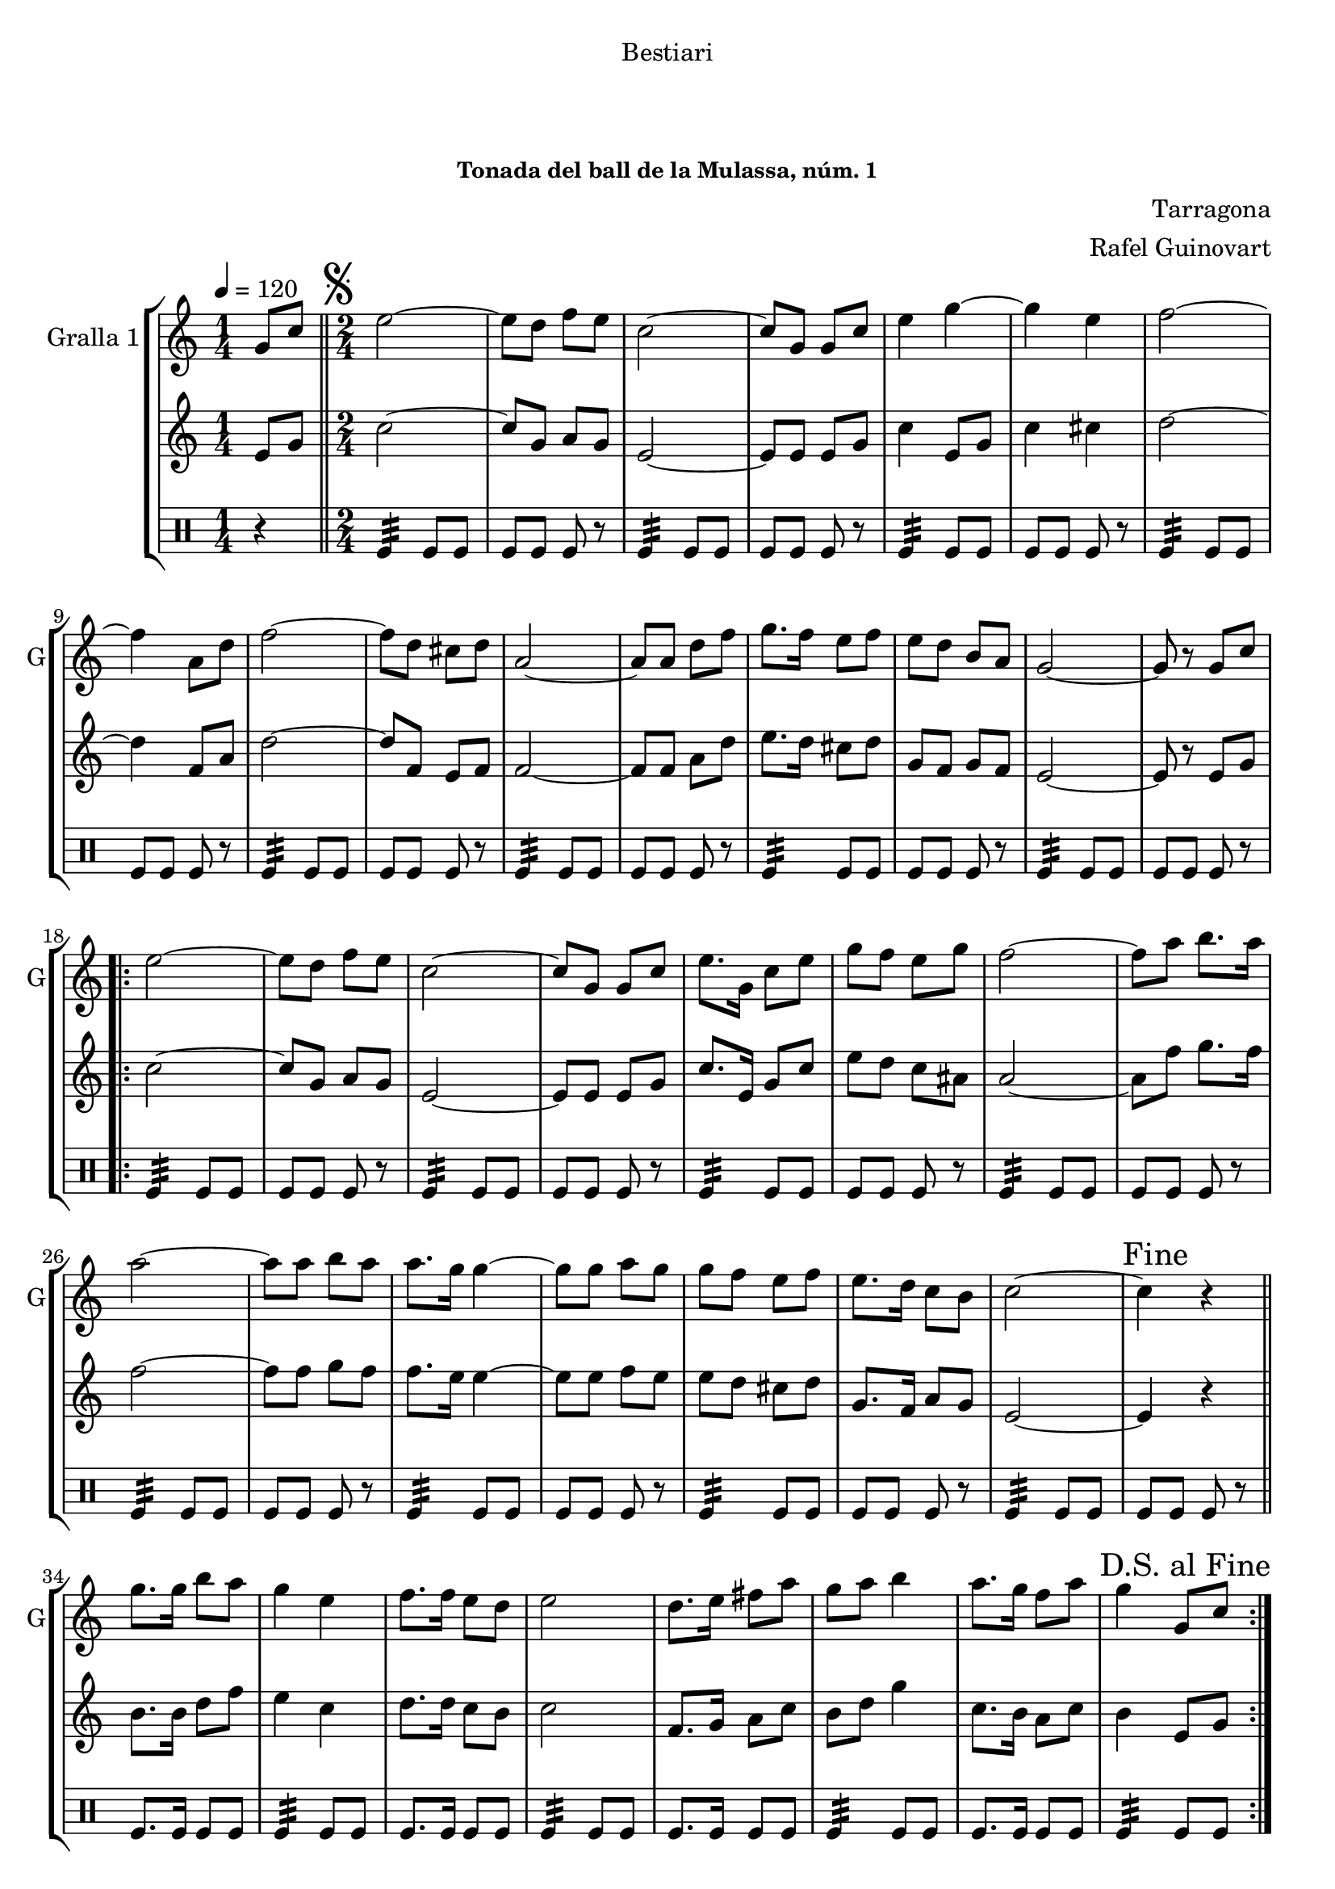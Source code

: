 \version "2.22.1"

\header {
  dedication="Bestiari"
  title="         "
  subtitle="         "
  subsubtitle="Tonada del ball de la Mulassa, núm. 1"
  poet=""
  meter=""
  piece=""
  composer="Tarragona"
  arranger="Rafel Guinovart"
  opus=""
  instrument=""
  copyright="     "
  tagline="  "
}

liniaroAa =
\relative g'
{
  \tempo 4=120
  \clef treble
  \key c \major
  \time 1/4
  g8 c  \bar "||"
  \time 2/4   \mark \markup {\musicglyph #"scripts.segno"} e2 ~  |
  e8 d f e  |
  c2 ~  |
  %05
  c8 g g c  |
  e4 g ~  |
  g4 e  |
  f2 ~  |
  f4 a,8 d  |
  %10
  f2 ~  |
  f8 d cis d  |
  a2 ~  |
  a8 a d f  |
  g8. f16 e8 f  |
  %15
  e8 d b a  |
  g2 ~  |
  g8 r g c  |
  \repeat volta 2 { e2 ~  |
  e8 d f e  |
  %20
  c2 ~  |
  c8 g g c  |
  e8. g,16 c8 e  |
  g8 f e g  |
  f2 ~  |
  %25
  f8 a b8. a16  |
  a2 ~  |
  a8 a b a  |
  a8. g16 g4 ~  |
  g8 g a g  |
  %30
  g8 f e f  |
  e8. d16 c8 b  |
  c2 ~  |
  \mark "Fine" c4 r  \bar "||"
  g'8. g16 b8 a  |
  %35
  g4 e  |
  f8. f16 e8 d  |
  e2  |
  d8. e16 fis8 a  |
  g8 a b4  |
  %40
  a8. g16 f8 a  |
  \mark "D.S. al Fine" g4 g,8 c  | }
}

liniaroAb =
\relative e'
{
  \tempo 4=120
  \clef treble
  \key c \major
  \time 1/4
  e8 g  \bar "||"
  \time 2/4   c2 ~  |
  c8 g a g  |
  e2 ~  |
  %05
  e8 e e g  |
  c4 e,8 g  |
  c4 cis  |
  d2 ~  |
  d4 f,8 a  |
  %10
  d2 ~  |
  d8 f, e f  |
  f2 ~  |
  f8 f a d  |
  e8. d16 cis8 d  |
  %15
  g,8 f g f  |
  e2 ~  |
  e8 r e g  |
  \repeat volta 2 { c2 ~  |
  c8 g a g  |
  %20
  e2 ~  |
  e8 e e g  |
  c8. e,16 g8 c  |
  e8 d c ais  |
  a2 ~  |
  %25
  a8 f' g8. f16  |
  f2 ~  |
  f8 f g f  |
  f8. e16 e4 ~  |
  e8 e f e  |
  %30
  e8 d cis d  |
  g,8. f16 a8 g  |
  e2 ~  |
  e4 r  \bar "||"
  b'8. b16 d8 f  |
  %35
  e4 c  |
  d8. d16 c8 b  |
  c2  |
  f,8. g16 a8 c  |
  b8 d g4  |
  %40
  c,8. b16 a8 c  |
  b4 e,8 g  | }
}

liniaroAc =
\drummode
{
  \tempo 4=120
  \time 1/4
  r4  \bar "||"
  \time 2/4   tomfl4:32 tomfl8 tomfl  |
  tomfl8 tomfl tomfl r  |
  tomfl4:32 tomfl8 tomfl  |
  %05
  tomfl8 tomfl tomfl r  |
  tomfl4:32 tomfl8 tomfl  |
  tomfl8 tomfl tomfl r  |
  tomfl4:32 tomfl8 tomfl  |
  tomfl8 tomfl tomfl r  |
  %10
  tomfl4:32 tomfl8 tomfl  |
  tomfl8 tomfl tomfl r  |
  tomfl4:32 tomfl8 tomfl  |
  tomfl8 tomfl tomfl r  |
  tomfl4:32 tomfl8 tomfl  |
  %15
  tomfl8 tomfl tomfl r  |
  tomfl4:32 tomfl8 tomfl  |
  tomfl8 tomfl tomfl r  |
  \repeat volta 2 { tomfl4:32 tomfl8 tomfl  |
  tomfl8 tomfl tomfl r  |
  %20
  tomfl4:32 tomfl8 tomfl  |
  tomfl8 tomfl tomfl r  |
  tomfl4:32 tomfl8 tomfl  |
  tomfl8 tomfl tomfl r  |
  tomfl4:32 tomfl8 tomfl  |
  %25
  tomfl8 tomfl tomfl r  |
  tomfl4:32 tomfl8 tomfl  |
  tomfl8 tomfl tomfl r  |
  tomfl4:32 tomfl8 tomfl  |
  tomfl8 tomfl tomfl r  |
  %30
  tomfl4:32 tomfl8 tomfl  |
  tomfl8 tomfl tomfl r  |
  tomfl4:32 tomfl8 tomfl  |
  tomfl8 tomfl tomfl r  \bar "||"
  tomfl8. tomfl16 tomfl8 tomfl  |
  %35
  tomfl4:32 tomfl8 tomfl  |
  tomfl8. tomfl16 tomfl8 tomfl  |
  tomfl4:32 tomfl8 tomfl  |
  tomfl8. tomfl16 tomfl8 tomfl  |
  tomfl4:32 tomfl8 tomfl  |
  %40
  tomfl8. tomfl16 tomfl8 tomfl  |
  tomfl4:32 tomfl8 tomfl  | }
}

\bookpart {
  \score {
    \new StaffGroup {
      \override Score.RehearsalMark #'self-alignment-X = #LEFT
      <<
        \new Staff \with {instrumentName = #"Gralla 1" shortInstrumentName = #"G"} \liniaroAa
        \new Staff \with {instrumentName = #"" shortInstrumentName = #" "} \liniaroAb
        \new DrumStaff \with {instrumentName = #"" shortInstrumentName = #" "} \liniaroAc
      >>
    }
    \layout {}
  }
  \score { \unfoldRepeats
    \new StaffGroup {
      \override Score.RehearsalMark #'self-alignment-X = #LEFT
      <<
        \new Staff \with {instrumentName = #"Gralla 1" shortInstrumentName = #"G"} \liniaroAa
        \new Staff \with {instrumentName = #"" shortInstrumentName = #" "} \liniaroAb
        \new DrumStaff \with {instrumentName = #"" shortInstrumentName = #" "} \liniaroAc
      >>
    }
    \midi {}
  }
}

\bookpart {
  \header {instrument="Gralla 1"}
  \score {
    \new StaffGroup {
      \override Score.RehearsalMark #'self-alignment-X = #LEFT
      <<
        \new Staff \liniaroAa
      >>
    }
    \layout {}
  }
  \score { \unfoldRepeats
    \new StaffGroup {
      \override Score.RehearsalMark #'self-alignment-X = #LEFT
      <<
        \new Staff \liniaroAa
      >>
    }
    \midi {}
  }
}

\bookpart {
  \header {instrument=""}
  \score {
    \new StaffGroup {
      \override Score.RehearsalMark #'self-alignment-X = #LEFT
      <<
        \new Staff \liniaroAb
      >>
    }
    \layout {}
  }
  \score { \unfoldRepeats
    \new StaffGroup {
      \override Score.RehearsalMark #'self-alignment-X = #LEFT
      <<
        \new Staff \liniaroAb
      >>
    }
    \midi {}
  }
}

\bookpart {
  \header {instrument=""}
  \score {
    \new StaffGroup {
      \override Score.RehearsalMark #'self-alignment-X = #LEFT
      <<
        \new DrumStaff \liniaroAc
      >>
    }
    \layout {}
  }
  \score { \unfoldRepeats
    \new StaffGroup {
      \override Score.RehearsalMark #'self-alignment-X = #LEFT
      <<
        \new DrumStaff \liniaroAc
      >>
    }
    \midi {}
  }
}

